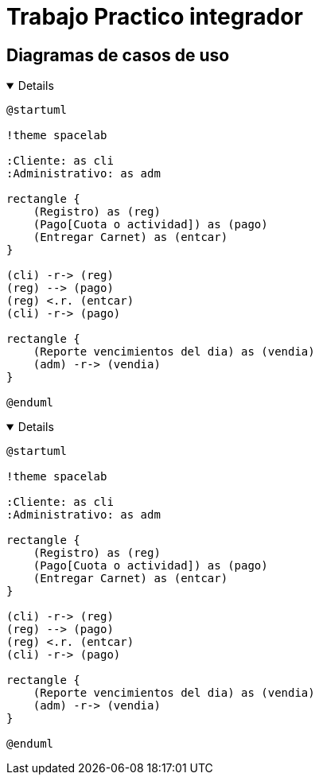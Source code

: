 //ifdef::env-github[]
// :kroki-server-url: http://127.0.0.1:8000
//endif::[]
:imagesdir: ./images
:stylesheet: daro-dark.css

= Trabajo Practico integrador

== Diagramas de casos de uso

ifdef::env-github[]
[%collapsible]
endif::[]
ifndef::env-github[]
[%collapsible%open]
endif::[]
====

[plantuml, target=infr2599146368, svg]
....
@startuml

!theme spacelab

:Cliente: as cli
:Administrativo: as adm

rectangle {
    (Registro) as (reg)
    (Pago[Cuota o actividad]) as (pago)
    (Entregar Carnet) as (entcar)
}

(cli) -r-> (reg)
(reg) --> (pago)
(reg) <.r. (entcar)
(cli) -r-> (pago)

rectangle {
    (Reporte vencimientos del dia) as (vendia)
    (adm) -r-> (vendia)
}

@enduml
....

====
ifdef::env-github[]
image::infr2109780832.svg[] 
endif::[]






ifdef::env-github[]
[%collapsible]
endif::[]
ifndef::env-github[]
[%collapsible%open]
endif::[]
====

[plantuml, target=infr956822819, svg]
....
@startuml

!theme spacelab

:Cliente: as cli
:Administrativo: as adm

rectangle {
    (Registro) as (reg)
    (Pago[Cuota o actividad]) as (pago)
    (Entregar Carnet) as (entcar)
}

(cli) -r-> (reg)
(reg) --> (pago)
(reg) <.r. (entcar)
(cli) -r-> (pago)

rectangle {
    (Reporte vencimientos del dia) as (vendia)
    (adm) -r-> (vendia)
}

@enduml
....

====
ifdef::env-github[]
image::infr956822819.svg[] 
endif::[]
